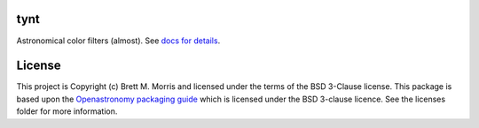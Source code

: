 tynt
----

.. image:: https://readthedocs.org/projects/tynt/badge/?version=latest
   :target: https://tynt.readthedocs.io/en/latest/?badge=latest
   :alt: Documentation Status

.. image:: https://github.com/bmorris3/tynt/workflows/CI%20Tests/badge.svg
   :target: https://github.com/bmorris3/tynt/actions

.. image:: http://img.shields.io/badge/powered%20by-AstroPy-orange.svg?style=flat
   :target: http://www.astropy.org
   :alt: Powered by Astropy Badge

Astronomical color filters (almost). See `docs for details <https://tynt.readthedocs.io>`_.

License
-------

This project is Copyright (c) Brett M. Morris and licensed under
the terms of the BSD 3-Clause license. This package is based upon
the `Openastronomy packaging guide <https://github.com/OpenAstronomy/packaging-guide>`_
which is licensed under the BSD 3-clause licence. See the licenses folder for
more information.
